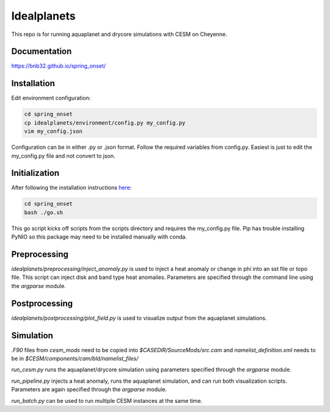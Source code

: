 ************
Idealplanets
************

This repo is for running aquaplanet and drycore simulations with CESM on Cheyenne.

Documentation
*************
`<https://bnb32.github.io/spring_onset/>`_

Installation
************

Edit environment configuration:

.. code-block:: bash

    cd spring_onset
    cp idealplanets/environment/config.py my_config.py
    vim my_config.json

Configuration can be in either .py or .json format. Follow the required
variables from config.py. Easiest is just to edit the my_config.py file and
not convert to json.

Initialization
**************

After following the installation instructions `here <https://bnb32.github.io/spring_onset/install.html>`_:

.. code-block:: bash

    cd spring_onset
    bash ./go.sh

This go script kicks off scripts from the scripts directory and requires
the my_config.py file. Pip has trouble installing PyNIO so this package may
need to be installed manually with conda.

Preprocessing
*************

`idealplanets/preprocessing/inject_anomaly.py` is used to inject a heat anomaly or change in phi into an sst file or topo file. This script can inject disk and band type heat anomalies. Parameters are specified through the command line using the `argparse` module.

Postprocessing
**************

`idealplanets/postprocessing/plot_field.py` is used to visualize output from the aquaplanet simulations.

Simulation
**********

`.F90` files from `cesm_mods` need to be copied into `$CASEDIR/SourceMods/src.cam` and `namelist_definition.xml` needs to be in `$CESM/components/cam/bld/namelist_files/`

`run_cesm.py` runs the aquaplanet/drycore simulation using parameters specified through the `argparse` module.

`run_pipeline.py` injects a heat anomaly, runs the aquaplanet simulation, and can run both visualization scripts. Parameters are again specified through the `argparse` module.

`run_batch.py` can be used to run multiple CESM instances at the same time.
